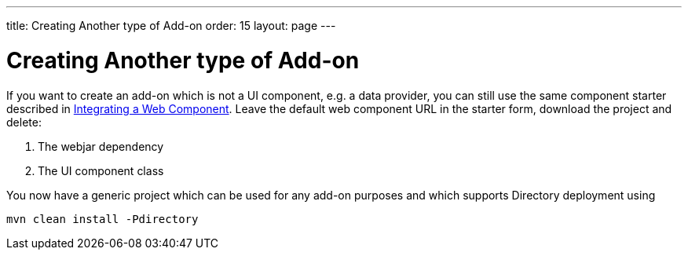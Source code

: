 ---
title: Creating Another type of Add-on
order: 15
layout: page
---

= Creating Another type of Add-on

If you want to create an add-on which is not a UI component, e.g. a data provider, you can still use the same component starter described in <<integrating-a-web-component#,Integrating a Web Component>>. Leave the default web component URL in the starter form, download the project and delete:

1. The webjar dependency
2. The UI component class

You now have a generic project which can be used for any add-on purposes and which supports Directory deployment using

[source, sh]
----
mvn clean install -Pdirectory
----
